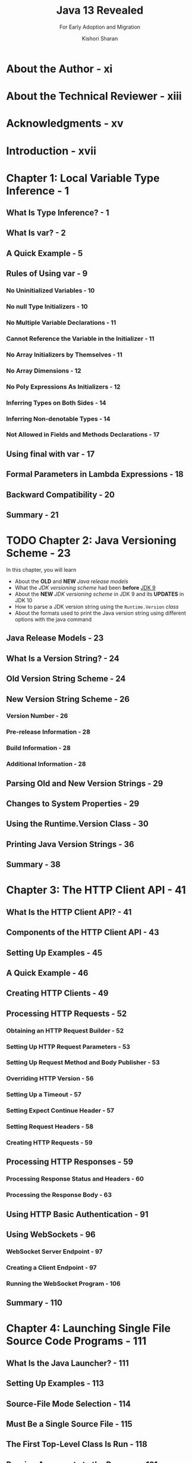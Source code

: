 #+TITLE: Java 13 Revealed
#+SUBTITLE: For Early Adoption and Migration
#+VERSION: 2019, 2nd edition
#+AUTHOR: Kishori Sharan
#+STARTUP: overview
#+STARTUP: entitiespretty

* About the Author - xi
* About the Technical Reviewer - xiii
* Acknowledgments - xv
* Introduction - xvii
* Chapter 1: Local Variable Type Inference - 1
** What Is Type Inference? - 1
** What Is var? - 2
** A Quick Example - 5
** Rules of Using var - 9
*** No Uninitialized Variables - 10
*** No null Type Initializers - 10
*** No Multiple Variable Declarations - 11
*** Cannot Reference the Variable in the Initializer - 11
*** No Array Initializers by Themselves - 11
*** No Array Dimensions - 12
*** No Poly Expressions As Initializers - 12
*** Inferring Types on Both Sides - 14
*** Inferring Non-denotable Types - 14
*** Not Allowed in Fields and Methods Declarations - 17

** Using final with var - 17
** Formal Parameters in Lambda Expressions - 18
** Backward Compatibility - 20
** Summary - 21

* TODO Chapter 2: Java Versioning Scheme - 23
  In this chapter, you will learn
  - About the *OLD* and *NEW* /Java release models/
  - What the /JDK versioning scheme/ had been *before* _JDK 9_
  - About the *NEW* /JDK versioning scheme/ in JDK 9 and its *UPDATES* in JDK 10
  - How to parse a JDK version string using the ~Runtime.Version~ /class/
  - About the formats used to print the Java version string using different options with the java command

** Java Release Models - 23
** What Is a Version String? - 24
** Old Version String Scheme - 24
** New Version String Scheme - 26
*** Version Number - 26
*** Pre-release Information - 28
*** Build Information - 28
*** Additional Information - 28

** Parsing Old and New Version Strings - 29
** Changes to System Properties - 29
** Using the Runtime.Version Class - 30
** Printing Java Version Strings - 36
** Summary - 38

* Chapter 3: The HTTP Client API - 41
** What Is the HTTP Client API? - 41
** Components of the HTTP Client API - 43
** Setting Up Examples - 45
** A Quick Example - 46
** Creating HTTP Clients - 49
** Processing HTTP Requests - 52
*** Obtaining an HTTP Request Builder - 52
*** Setting Up HTTP Request Parameters - 53
*** Setting Up Request Method and Body Publisher - 53
*** Overriding HTTP Version - 56
*** Setting Up a Timeout - 57
*** Setting Expect Continue Header - 57
*** Setting Request Headers - 58
*** Creating HTTP Requests - 59

** Processing HTTP Responses - 59
*** Processing Response Status and Headers - 60
*** Processing the Response Body - 63

** Using HTTP Basic Authentication - 91
** Using WebSockets - 96
*** WebSocket Server Endpoint - 97
*** Creating a Client Endpoint - 97
*** Running the WebSocket Program - 106

** Summary - 110

* Chapter 4: Launching Single File Source Code Programs - 111
** What Is the Java Launcher? - 111
** Setting Up Examples - 113
** Source-File Mode Selection - 114
** Must Be a Single Source File - 115
** The First Top-Level Class Is Run - 118
** Passing Arguments to the Program - 121
** Passing Options to the Compiler - 122
** Class Loading Mechanism - 123
** Non-standard Source File Names - 134
** Supporting Shebang Files - 135
** Summary - 140

* TODO Chapter 5: Enhanced Switch - 143
  In this chapter, you will learn
  - What a *preview feature* is
  - What a /switch statement/ and a /switch expression/ are
  - Enhancements to the traditional ~switch~ (=from Jian= /switch statement/)
  - About the *new syntax* for ~switch~
  - About the _rules_ of using *new switch*
  - About the ~yield~ statement

** DONE What Is a Preview Feature? - 143
   CLOSED: [2019-12-20 Fri 10:58]
   - preview feature (Java SE Platform) :: a _fully specified_ and _fully implemented_
        language or virtual machine feature, which is available in a JDK feature
        release, but is _not yet a permanent feature_ of the JDK .

   - A /preview feature/ is provided to solicit developer feedback.
     Base on the feedback, the /preview feature/ can be adjusted or even removed.

   - _A /preview feature/ is *NOT* backward compatible._
     There is no promise that you can run class files that contain /preview
     features/ from Java 12 using Java 13 runtime.

   - Since a /preview feature/ is _not meant to be used in production_,
     it is _not enabled_ in the compiler *and* runtime _by default_.
     + =from Jian= later we can see, if you use this feature in your code, both
       compile time and runtime you need to use some options to enable it.

     + You must use the ~--enable-preview~ option with the compiler and runtime
       to use a preview feature. You will need to use the ~--release~ or ~-source~
       option when you use the ~--enable-preview~ option to compile the source
       code.

     + When you use ~--enable-preview~ in compile time, the compiler also suggest
       the ~-Xlint:preview~ option -- it will print a warning for each usage of
       the /preview features/.

   - In summary, to compile source code with /preview features/ in JDK 13, you
     + At /compile time/ with /preview features/ in JDK 13, you need
       ~javac --enable-preview -Xlint:preview --release 13 <other-options-and-arguments>~

     + At /runtime/ in JDK 13, you need
       ~java --enable-preview <other-options-and-arguments>~

     + Use /jshell/:
       ~jshell --enable-preview~

** DONE Example Programs - 145
   CLOSED: [2019-12-20 Fri 11:03]

** DONE The Background - 145
   CLOSED: [2019-12-20 Fri 11:33]
   - /Syntax/ and /semantics/ for the Java /TRADITIONAL switch statement/ were
     copied from C/C++, which is simply irritating to use and is also error-prone:
     + The fall-through semantics.
       Mostly we don't want this.

     + The ~case~ of switch doesn't support or-pattern like ~case 1, 2~.
       Must write like:
       #+begin_src java
         case 1:
         case 2:
       #+end_src

     + All switch labels occur in one scope.
       If you want to create variables with the same name under lables, you need to
       manually use ~{}~ to create /blocks/.

     + Can't be an /expression/.

   - It is a preparation for future /pattern matching/ (see JEP305).

*** The Fall-Through Semantics - 146
*** One Constant per Case Label - 147
*** One Scope for the Switch Block - 148
*** A Switch Was a Statement - 149

** DONE Enhanced Switch - 150
   CLOSED: [2019-12-20 Fri 16:39]
   - There are two types of changes to ~switch~:
     + Enhancements to Traditional Switch
     + New Switch Syntax
       * The _NEW switch syntax_ provides features of the _TRADITIONAL switch
         statement_ and _many more_. =from Jian= I think, it's actually everything,
         except /fall-through semantics/.

*** DONE Enhancements to Traditional Switch - 150
    CLOSED: [2019-12-20 Fri 12:05]
    - Changes:
      + Multiple constants in a ~case~ label.
        For example, ~case 'a', 'b', 'c'~.

      + Use ~switch~ as an expression.
          New ~yield~ statement -- =from Jian= consider this as a ~return~ for the
        switch body.
        #+begin_src java
          int count = 2;

          // More code goes here...
          // Declare desc here and use a switch expression to assign it a value
          String desc = switch (count) {
          case 1:  yield "One";
          case 2:  yield "Two";
          case 3:  yield "Three";
          default: yield "Out-of-range";
          };
        #+end_src
        Any statements after a case ~yield~ is unreachable, and the compiler will
        print an error message.

*** DONE New Switch Syntax - 155
    CLOSED: [2019-12-20 Fri 16:39]
    - We call the traditional one _switch-with-colon_ syntax
      (JSL:switch labeled statement groups)

    - We call the new one _switch-with-arrow_ syntax
      (JSL:switch labeled rules)

    - Syntax:
      #+begin_src text
        switch(selector-expresion) {
        case label1[, label2, label3...] -> [expression|block|throw-statement]
        case label4[, label5, label6...] -> [expression|block|throw-statement]
        // ...
        default                          -> [expression|block|throw-statement]
        }
      #+end_src
      + NO /fall-through semantics/

      + Only one "thing" can be executed as part of a matched switch label.
        That "thing" can be
        * an expression
        * a block statement
        * a throw statement

      + it is a expression

      + Each case has its own scope.

    - Example:
      #+begin_src java
        char c = 'W';
        // More code goes here
        String desc = switch(Character.toLowerCase(c)) {
        case 'a', 'e', 'i', 'o', 'u' -> "Vowel";
        default -> {
            if (Character.isLetter(c)) {
                yield "Consonant";
            } else {
                yield "Not-a-Letter";
            }
        }
        };
      #+end_src
      The ~default~ branch block is for illustration, not the best practice!
      We usually not use /block/ and  write it like
      #+begin_src java
        Character.isLetter(c) ? "Consonant" : "Not-a-Letter";
      #+end_src

** TODO Does New switch Replace the Old One - 160
** DONE Exhaustiveness of Case Labels - 162
   CLOSED: [2019-12-20 Fri 17:41]
   - The /switch labels/ for a /switch expression/, NOT a /switch statement/, *must
     be exhaustive*.
     + If the labels are _INFINITE enumerations_ like ~int~, you always need a
       ~default~ label at the end.

     + =from Jian= If the labels are _FINITE enumerations_ like /enums/,
       1 in below is more safer and better for further code maintenance and evolution.
       When one more enum constant is added, the maintainer need to consider it need
       a new case and corresponding evaluation or just added to the leftover case
       (the last one). 2 use ~default~, the maintainer may forget to considering
       the new added /enum constants/, and create a bug.

       1. When there are _few_ /enum constants/, you may use enumerate the LEFT
          /enum constants/ as the last case like ~case left1, left2, left3 -> ...~.

       2. When there are _many_ /enum constants/, and it is not easy to enumerate
          the left /enum constants/, you should use a ~default~ label.

   - When a /switch expression/ is based on an /enum/ and ALL /enum constants/ are
     covered by /case labels/, the compiler adds a ~default~ label with the code
     ~default -> throw new IncompatibleClassChangeError();~
     + *The compiler assists you when you use ~switch~ as an expression,
       including _new swtich_ and _old switch with ~yiled~ form_.*

   - In Java ,an expression must _return a value_ or _throw an exception_.
     + This rule is enforced for /switch expressions/, if it is not satisfied, a
       ~SwitchExpressionCompletion~ will be thrown.
       #+begin_src java
         case 3 -> {
             if (LocalDate.now().getYear() == 2019) {
                 yield "Three";
             }
             // A compile-time error
         }
       #+end_src
       Single branch ~if~ (with ~yield~) CAN'T be an /expression/!

     + This rule also implies that the /control transfer statements/ such as ~break~,
       ~continue~, and ~return~ *CANNOT* be used in /swtich expressions/.
       No such restriction for /switch statements/.
       * /swtich statements/: ONLY ~break~, NEVER ~yield~
       * /swtich expressions/: ONLY ~yield~, NEVER ~break~

** TODO A Switch Expression Is a Poly Expression - 167
** DONE The ~yield~ Statement - 170
   CLOSED: [2019-12-20 Fri 17:14]
   - After introducing the ~yield~ keyword, if by accident there is a /method/
     named ~yield~, you *can no longer use* its in /unquanlified form/.
     + Assume you have a method invocation ~yield(10)~, after introducing ~yield~,
       this will be identified as a equivalent form of ~yield 10~.

   - With the introduction of the NEW /switch expressions syntax/, ~yield~ is a
     /restricted identifier/.
     + Its use is restricted in certain contexts.

     + *CANNOT*:
       use ~yield~ as a _type name_ such as a _class name_ or an _interface name_.

     + *CAN*:
       use ~yield~ as a _method name_ and a _variable name_.
       * _Using ~yield~ as a method is allowed for BACKWARD COMPATIBILITY_
         because the Java ~Thread~ /class/ contains a ~yield~ /method/ and, in
         rare cases, you might have named _your methods_ as ~yield~.

** TODO Mixing Switch Label Syntax - 172
   Code with the /switch expression form/, _labels must be *exhaustive*._
** TODO Summary - 173

* Chapter 6: Text Blocks - 175
*** The Background - 175
*** What Is a Text Block? - 178
*** Text Blocks Are a Preview Feature - 180
*** Text Blocks Are Transformed - 181
*** Transformation Rules - 186
**** Transforming Line Terminators - 186
**** Transforming Incidental Whitespaces - 188
**** Transforming Escape Sequences - 195
**** A Complete Example - 200

*** Concatenating Text Blocks - 204
*** Addition to the String API - 205
*** Detecting Inconsistent Whitespaces - 209
*** Summary - 211

* Chapter 7: Class Data Sharing - 213
*** Class Data Sharing - 214
**** Creating a Shared Archive - 214
**** Using a Shared Archive - 215
**** Knowing the Loaded Class Location - 219

*** Application Class Data Sharing (AppCDS) - 220
**** Creating a Class List - 221
**** Generating a Shared Archive for AppCDS - 222
**** Running Application Using AppCDS - 223
**** Class Path and Module Path Rules - 225

*** Default CDS Archives - 227
*** Dynamic CDS Archives - 228
*** Summary - 230

* Chapter 8: Tools and APIs Changes - 233
** Deprecated Tools - 233
*** The Nashorn JavaScript Engine - 234
*** The rmic Tool - 234
*** The Pack200 Tools and API - 234
*** The Swing Motif Look and Feel - 235

** Removed Tools - 235
*** The appletviewer Tool - 235
*** The javah Tool - 235

** The Runtime Class - 235
** The Thread Class - 236
** The JVM Constants API - 236
** The String Class - 238
*** Stripping Whitespaces - 239
*** Testing for a Blank String - 239
*** Obtaining Stream of Lines - 239
*** Repeating a String - 240
*** Transforming Strings - 241

** Optional and Predicate - 245
** Compact Number Format - 248
** Unicode Support - 250
** The Files Class - 250
** Collections - 253
*** Creating Unmodifiable Copies of Collections - 253
*** Converting Collections to an Array - 255

** New Collectors - 258
*** Unmodifiable Collectors - 258
*** The Teeing Collector - 259

** The Buffer API - 262
** Creating File Systems from a Path - 263
** Other Significant Changes in JDK11 - 266
** Summary - 266

* Index - 269
